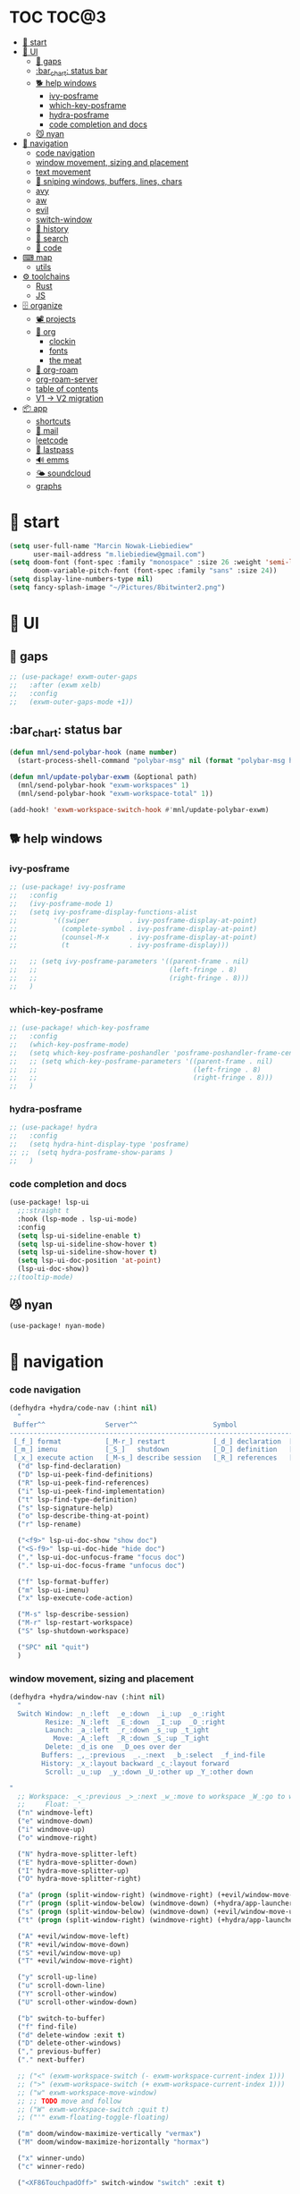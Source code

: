 #+STARTUP: overview
#+VISIBILITY: folded
* TOC :TOC@3:
- [[#-start][🏇 start]]
- [[#-ui][💄 UI]]
  - [[#-gaps][🌌 gaps]]
  - [[#bar_chart-status-bar][:bar_chart: status bar]]
  - [[#-help-windows][🐕 help windows]]
    - [[#ivy-posframe][ivy-posframe]]
    - [[#which-key-posframe][which-key-posframe]]
    - [[#hydra-posframe][hydra-posframe]]
    - [[#code-completion-and-docs][code completion and docs]]
  - [[#-nyan][😼 nyan]]
- [[#-navigation][🧭 navigation]]
    - [[#code-navigation][code navigation]]
    -  [[#window-movement-sizing-and-placement][window movement, sizing and placement]]
    - [[#text-movement][text movement]]
    - [[#-sniping-windows-buffers-lines-chars][🎯 sniping windows, buffers, lines, chars]]
    - [[#avy][avy]]
    - [[#aw][aw]]
    - [[#evil][evil]]
    - [[#switch-window][switch-window]]
    - [[#-history][📜 history]]
    - [[#-search][🔎 search]]
    - [[#-code][🥐 code]]
- [[#-map][⌨ map]]
  - [[#utils][utils]]
- [[#-toolchains][⚙ toolchains]]
  - [[#rust][Rust]]
  - [[#js][JS]]
- [[#-organize][🗄 organize]]
  - [[#-projects][📽 projects]]
  - [[#-org][🦄 org]]
    - [[#clockin][clockin]]
    - [[#fonts][fonts]]
    - [[#the-meat][the meat]]
  - [[#-org-roam][🧠 org-roam]]
  - [[#org-roam-server][org-roam-server]]
  - [[#table-of-contents][table of contents]]
  - [[#v1---v2-migration][V1 -> V2 migration]]
- [[#-app][📦 app]]
  - [[#shortcuts][shortcuts]]
  - [[#-mail][📧 mail]]
  - [[#leetcode][leetcode]]
  - [[#-lastpass][🔐 lastpass]]
  - [[#-emms][🔊 emms]]
  - [[#-soundcloud][🌤 soundcloud]]
  - [[#graphs][graphs]]

* 🏇 start
#+begin_src emacs-lisp
(setq user-full-name "Marcin Nowak-Liebiediew"
      user-mail-address "m.liebiediew@gmail.com")
(setq doom-font (font-spec :family "monospace" :size 26 :weight 'semi-light)
      doom-variable-pitch-font (font-spec :family "sans" :size 24))
(setq display-line-numbers-type nil)
(setq fancy-splash-image "~/Pictures/8bitwinter2.png")
#+end_src
* 💄 UI
** 🌌 gaps
#+begin_src emacs-lisp
;; (use-package! exwm-outer-gaps
;;   :after (exwm xelb)
;;   :config
;;   (exwm-outer-gaps-mode +1))
#+end_src
** :bar_chart: status bar
#+begin_src emacs-lisp
(defun mnl/send-polybar-hook (name number)
  (start-process-shell-command "polybar-msg" nil (format "polybar-msg hook %s %s" name number)))

(defun mnl/update-polybar-exwm (&optional path)
  (mnl/send-polybar-hook "exwm-workspaces" 1)
  (mnl/send-polybar-hook "exwm-workspace-total" 1))

(add-hook! 'exwm-workspace-switch-hook #'mnl/update-polybar-exwm)
#+end_src
** 🐕 help windows
*** ivy-posframe
#+begin_src emacs-lisp
;; (use-package! ivy-posframe
;;   :config
;;   (ivy-posframe-mode 1)
;;   (setq ivy-posframe-display-functions-alist
;;         '((swiper          . ivy-posframe-display-at-point)
;;           (complete-symbol . ivy-posframe-display-at-point)
;;           (counsel-M-x     . ivy-posframe-display-at-point)
;;           (t               . ivy-posframe-display)))

;;   ;; (setq ivy-posframe-parameters '((parent-frame . nil)
;;   ;;                                 (left-fringe . 8)
;;   ;;                                 (right-fringe . 8)))
;;   )
#+end_src
*** which-key-posframe
#+begin_src emacs-lisp
;; (use-package! which-key-posframe
;;   :config
;;   (which-key-posframe-mode)
;;   (setq which-key-posframe-poshandler 'posframe-poshandler-frame-center)
;;   ;; (setq which-key-posframe-parameters '((parent-frame . nil)
;;   ;;                                       (left-fringe . 8)
;;   ;;                                       (right-fringe . 8)))
;;   )

#+end_src
*** hydra-posframe
#+begin_src emacs-lisp
;; (use-package! hydra
;;   :config
;;   (setq hydra-hint-display-type 'posframe)
;; ;;  (setq hydra-posframe-show-params )
;;   )
#+end_src
*** code completion and docs
#+begin_src emacs-lisp
(use-package! lsp-ui
  ;;:straight t
  :hook (lsp-mode . lsp-ui-mode)
  :config
  (setq lsp-ui-sideline-enable t)
  (setq lsp-ui-sideline-show-hover t)
  (setq lsp-ui-sideline-show-hover t)
  (setq lsp-ui-doc-position 'at-point)
  (lsp-ui-doc-show))
;;(tooltip-mode)
#+end_src
** 😼 nyan
#+begin_src emacs-lisp
(use-package! nyan-mode)
#+end_src
* 🧭 navigation
*** code navigation
#+begin_src emacs-lisp
(defhydra +hydra/code-nav (:hint nil)
  "
 Buffer^^               Server^^                   Symbol
-------------------------------------------------------------------------------------
 [_f_] format           [_M-r_] restart            [_d_] declaration  [_i_] implementation  [_o_] documentation
 [_m_] imenu            [_S_]   shutdown           [_D_] definition   [_t_] type            [_r_] rename
 [_x_] execute action   [_M-s_] describe session   [_R_] references   [_s_] signature"
  ("d" lsp-find-declaration)
  ("D" lsp-ui-peek-find-definitions)
  ("R" lsp-ui-peek-find-references)
  ("i" lsp-ui-peek-find-implementation)
  ("t" lsp-find-type-definition)
  ("s" lsp-signature-help)
  ("o" lsp-describe-thing-at-point)
  ("r" lsp-rename)

  ("<f9>" lsp-ui-doc-show "show doc")
  ("<S-f9>" lsp-ui-doc-hide "hide doc")
  ("," lsp-ui-doc-unfocus-frame "focus doc")
  ("." lsp-ui-doc-focus-frame "unfocus doc")

  ("f" lsp-format-buffer)
  ("m" lsp-ui-imenu)
  ("x" lsp-execute-code-action)

  ("M-s" lsp-describe-session)
  ("M-r" lsp-restart-workspace)
  ("S" lsp-shutdown-workspace)

  ("SPC" nil "quit")
  )
#+end_src
***  window movement, sizing and placement
#+begin_src emacs-lisp
(defhydra +hydra/window-nav (:hint nil)
  "
  Switch Window: _n_:left  _e_:down  _i_:up  _o_:right
         Resize: _N_:left  _E_:down  _I_:up  _O_:right
         Launch: _a_:left  _r_:down _s_:up _t_ight
           Move: _A_:left  _R_:down _S_:up _T_ight
         Delete: _d_is one  _D_oes over der
        Buffers: _,_:previous  _._:next  _b_:select  _f_ind-file
        History: _x_:layout backward _c_:layout forward
         Scroll: _u_:up  _y_:down _U_:other up _Y_:other down

"
  ;; Workspace: _<_:previous _>_:next _w_:move to workspace _W_:go to workspace
  ;;     Float: _'_
  ("n" windmove-left)
  ("e" windmove-down)
  ("i" windmove-up)
  ("o" windmove-right)

  ("N" hydra-move-splitter-left)
  ("E" hydra-move-splitter-down)
  ("I" hydra-move-splitter-up)
  ("O" hydra-move-splitter-right)

  ("a" (progn (split-window-right) (windmove-right) (+evil/window-move-left) (+hydra/app-launcher/body) (hydra-push '(+hydra/app-launcher/body))) :exit t)
  ("r" (progn (split-window-below) (windmove-down) (+hydra/app-launcher/body) (hydra-push '(+hydra/app-launcher/body))) :exit t)
  ("s" (progn (split-window-below) (windmove-down) (+evil/window-move-up) (+hydra/app-launcher/body) (hydra-push '(+hydra/app-launcher/body))) :exit t)
  ("t" (progn (split-window-right) (windmove-right) (+hydra/app-launcher/body) (hydra-push '(+hydra/app-launcher/body))) :exit t)

  ("A" +evil/window-move-left)
  ("R" +evil/window-move-down)
  ("S" +evil/window-move-up)
  ("T" +evil/window-move-right)

  ("y" scroll-up-line)
  ("u" scroll-down-line)
  ("Y" scroll-other-window)
  ("U" scroll-other-window-down)

  ("b" switch-to-buffer)
  ("f" find-file)
  ("d" delete-window :exit t)
  ("D" delete-other-windows)
  ("," previous-buffer)
  ("." next-buffer)

  ;; ("<" (exwm-workspace-switch (- exwm-workspace-current-index 1)))
  ;; (">" (exwm-workspace-switch (+ exwm-workspace-current-index 1)))
  ;; ("w" exwm-workspace-move-window)
  ;; ;; TODO move and follow
  ;; ("W" exwm-workspace-switch :quit t)
  ;; ("'" exwm-floating-toggle-floating)

  ("m" doom/window-maximize-vertically "vermax")
  ("M" doom/window-maximize-horizontally "hormax")

  ("x" winner-undo)
  ("c" winner-redo)

  ("<XF86TouchpadOff>" switch-window "switch" :exit t)



  ("SPC" nil "quit"))
#+end_src
*** text movement
#+begin_src emacs-lisp
(map! :g "<XF86Launch6>" #'goto-last-change)
(map! :g "<XF86TouchpadToggle>" #'avy-goto-char-timer)
(map! :g "<XF86TouchpadOn>" #'avy-goto-line)

(map! :g "<s-f5>" #'avy-goto-char-timer)
(map! :g "<s-f6>" #'avy-goto-line)
(map! :g "<s-f7>" #'avy-goto-line)
(map! :g "<s-f8>" #'swiper)

(map! :g "<f5>" #'evil-scroll-down)
(map! :g "<f6>" #'evil-scroll-up)
(map! :g "<f7>" #'scroll-other-window-down)
(map! :g "<f8>" #'scroll-other-window)

(map! :g "<s-XF86Launch7>" #'goto-last-change)
(map! :g "<s-XF86Launch8>" #'goto-last-change-reverse)
(map! :g "<XF86Tools>" #'org-capture)
;;(map! :g "c-TAB" #'+vterm/toggle)
;;(map! :g "C-RET" #'switch-to-buffer)
;; (map! :g "?\s-x"(lambda () (interactive) (evil-window-vnew nil nil) (dired "~")))
;; (map! :g "?\s-&" (lambda (command)
;;              (interactive (list (read-shell-command "$ ")))
;;              (start-process-shell-command command nil command)))
#+end_src
***
***

*** 🎯 sniping windows, buffers, lines, chars
*** avy
#+begin_src emacs-lisp
(setq avy-all-windows t)
(setq avy-keys '(?n ?e ?i ?o ?m ?u ?y))
#+end_src
*** aw
#+begin_src emacs-lisp
(setq aw-keys '(?n ?e ?i ?o ?m ?u ?y))
#+end_src
*** evil
#+begin_src emacs-lisp
(setq evil-snipe-scope 'buffer)
#+end_src
*** TODO switch-window
#+begin_src emacs-lisp
(use-package! switch-window
  :config
  (setq switch-window-qwerty-shortcuts '("n" "e" "i" "o" "m" "u" "r"))
  ;; (global-set-key (kbd "C-x o") 'switch-window)
  ;; (global-set-key (kbd "C-x 1") 'switch-window-then-maximize)
  ;; (global-set-key (kbd "C-x 2") 'switch-window-then-split-below)
  ;; (global-set-key (kbd "C-x 3") 'switch-window-then-split-right)
  ;; (global-set-key (kbd "C-x 0") 'switch-window-then-delete)

  ;; (global-set-key (kbd "C-x 4 d") 'switch-window-then-dired)
  ;; (global-set-key (kbd "C-x 4 f") 'switch-window-then-find-file)
  ;; (global-set-key (kbd "C-x 4 m") 'switch-window-then-compose-mail)
  ;; (global-set-key (kbd "C-x 4 r") 'switch-window-then-find-file-read-only)

  ;; (global-set-key (kbd "C-x 4 C-f") 'switch-window-then-find-file)
  ;; (global-set-key (kbd "C-x 4 C-o") 'switch-window-then-display-buffer)

  ;; (global-set-key (kbd "C-x 4 0") 'switch-window-then-kill-buffer)
  ;; (defvar switch-window-extra-map
  ;;   (let ((map (make-sparse-keymap)))
  ;;     (define-key map (kbd "i") 'switch-window-mvborder-up)
  ;;     (define-key map (kbd "k") 'switch-window-mvborder-down)
  ;;     (define-key map (kbd "j") 'switch-window-mvborder-left)
  ;;     (define-key map (kbd "l") 'switch-window-mvborder-right)
  ;;     (define-key map (kbd "b") 'balance-windows)
  ;;     (define-key map (kbd "SPC") 'switch-window-resume-auto-resize-window)
  ;;     map)
  ;;   "Extra keymap for ‘switch-window’ input.
  ;; Note: at the moment, it cannot bind commands, which will
  ;; increase or decrease window's number, for example:
  ;; `split-window-below' `split-window-right' `maximize'.")
  )
#+end_src
*** 📜 history
#+begin_src emacs-lisp
#+end_src
*** 🔎 search
#+begin_src emacs-lisp
#+end_src
*** 🥐 code
#+begin_src emacs-lisp
(map! :g "s-t" #'lsp-describe-thing-at-point)
(map! :g "s-d" #'lsp-goto-type-definition)
#+end_src

* ⌨ map
#+begin_src emacs-lisp
(setq-default evil-escape-key-sequence "ii")
(setq-default evil-escape-delay 0.2)

(map! :g "<XF86Launch6>"  #'+hydra/code-nav/body)
(map! :g "<XF86Launch6>"  #'+hydra/code-nav/body)
(map! :g "<f9>"  #'+hydra/code-nav/body)
(map! :g "<XF86TouchpadOff>"  #'+hydra/window-nav/body)
(map! :g "<XF86TouchpadOff>"  #'+hydra/window-nav/body)
#+end_src
** utils
#+begin_src emacs-lisp
(defvar hydra-stack nil)

(defun hydra-push (expr)
  (push `(lambda () ,expr) hydra-stack))

(defun hydra-pop ()
  (interactive)
  (let ((x (pop hydra-stack)))
    (when x
      (funcall x))))
#+end_src
* ⚙ toolchains
** Rust
#+begin_src emacs-lisp
(after! rustic
  (setq lsp-rust-server 'rust-analyzer)
  (setq rustic-lsp-server 'rust-analyzer))
#+end_src
** JS
#+begin_src emacs-lisp
                                        ; (require 'svelte-mode)
#+end_src
* 🗄 organize
** 📽 projects
#+begin_src emacs-lisp
(setq projectile-project-search-path '("~/Projects/"))
#+end_src
** 🦄 org
*** clockin
#+begin_src emacs-lisp
(defun in-same-heading-as-clock-p ()
  "Check if the cursor is in the same heading as the current clock.
That means:
1. There is a current clock
2. The cursor is in the same buffer as that clock.
3. The cursor is in the same heading as that clock."
  (let ((cb (current-buffer))
        (clockb (marker-buffer org-clock-marker))
        clock-hb
        cursor-hb)

    (when (and
           clockb             ; clock buffer
           ;; clock buffer is the same as this buffer
           (eq cb clockb))
      (setq clock-hb (save-excursion
                       (goto-char (marker-position org-clock-marker))
                       (org-back-to-heading t)
                       (point))
            cursor-hb (save-excursion
                        (org-back-to-heading t)
                        (point)))
      (= cursor-hb clock-hb))))

(defun action-1 ()
  (cond
   ;; clock is running in this heading, do nothing
   ((in-same-heading-as-clock-p)
    nil)

   ;; clock is running in another heading. IF this heading has autoclock
   ((and (marker-buffer org-clock-marker)
         (not (in-same-heading-as-clock-p)))
    ;; first clock out
    (org-clock-out)
    (when (org-entry-get (point) "AUTOCLOCK")
      (org-clock-in)))
   ;; no clock is running, and
   ((and (null (marker-buffer org-clock-marker))
         (org-entry-get (point) "AUTOCLOCK"))
    (org-clock-in))))


(add-hook! 'post-command-hook 'action-1)
#+end_src
*** fonts
#+begin_src emacs-lisp
(defun efs/org-font-setup ()
  ;; Replace list hyphen with dot
  (font-lock-add-keywords 'org-mode
                          '(("^ *\\([-]\\) "
                             (0 (prog1 () (compose-region (match-beginning 1) (match-end 1) "•"))))))

  ;; Set faces for heading levels
  (dolist (face '((org-level-1 . 1.2)
                  (org-level-2 . 1.1)
                  (org-level-3 . 1.05)
                  (org-level-4 . 1.0)
                  (org-level-5 . 1.1)
                  (org-level-6 . 1.1)
                  (org-level-7 . 1.1)
                  (org-level-8 . 1.1))))
  ;;    (set-face-attribute (car face) nil :font "Cantarell" :weight 'regular :height (cdr face)))

  ;; Ensure that anything that should be fixed-pitch in Org files appears that way
  (set-face-attribute 'org-block nil :foreground nil :inherit 'fixed-pitch)
  (set-face-attribute 'org-code nil   :inherit '(shadow fixed-pitch))
  (set-face-attribute 'org-table nil   :inherit '(shadow fixed-pitch))
  (set-face-attribute 'org-verbatim nil :inherit '(shadow fixed-pitch))
  (set-face-attribute 'org-special-keyword nil :inherit '(font-lock-comment-face fixed-pitch))
  (set-face-attribute 'org-meta-line nil :inherit '(font-lock-comment-face fixed-pitch))
  (set-face-attribute 'org-checkbox nil :inherit 'fixed-pitch))

#+end_src
*** the meat
#+begin_src emacs-lisp
(defun dw/read-file-as-string (path)
  (with-temp-buffer
    (insert-file-contents path)
    (buffer-string)))

(defun date-hook-fn ()
  (goto-char (line-end-position))
  (insert (format-time-string " :%m/%d/%Y %H:%M")))

(add-hook! 'org-checkbox-statistics-hook 'date-hook-fn)

(after! org
  (setq org-src-window-setup 'current-window
        org-return-follows-link t
        org-babel-load-languages '((emacs-lisp . t)
                                   (python . t)
                                   (ob-python . t)
                                   (dot . t)
                                   (C . t)
                                   (R . t))
        org-confirm-babel-evaluate nil
        org-use-speed-commands t
        org-catch-invisible-edits 'show


        org-preview-latex-image-directory "/tmp/ltximg/"
        org-structure-template-alist '(("a" . "export ascii")
                                       ("c" . "center")
                                       ("C" . "comment")
                                       ("e" . "example")
                                       ("E" . "export")
                                       ("h" . "export html")
                                       ("l" . "export latex")
                                       ("q" . "quote")
                                       ("s" . "src")
                                       ("v" . "verse")
                                       ("el" . "src emacs-lisp")
                                       ("d" . "definition")
                                       ("t" . "theorem"))))

(use-package! org
  ;; :hook (org-mode . efs/org-font-setup)
  :config
  (require 'org-habit)
  (add-to-list 'org-modules 'org-habit)
  (setq org-habit-graph-column 60)
  (setq org-display-inline-images t)
  (setq org-redisplay-inline-images t)
  (setq org-startup-with-inline-images "inlineimages")
  (setq org-ellipsis " ▾")

  (setq org-agenda-files
        (append
         (list "~/org/roam/personal/plan")
         (list "~/org/roam/personal/health")
         (list "~/org/roam/personal/health/body")
         (list "~/org/roam/personal/health/mind")
         (list "~/org/roam/personal/health/money")
         (list "~/org/roam/personal/health/intake")
         (list "~/org/roam/personal/health/sport")
         (list "~/org/roam/personal/health/medical_services")
         (list "~/org/roam/personal/people")
         (list "~/org/roam/personal/grow")
         (list "~/org/roam/personal/daily")
         ))

  (setq org-agenda-start-with-log-mode t)
  (setq org-log-done 'time)
  (setq org-log-into-drawer t)

  (setq org-todo-keywords
        '((sequence "TODO(t)" "FOCUS(f)" "NEXT(n)" "MIT(m)" "BIGBALL(B)" "|" "DONE(d!)")
          (sequence "ACTIVE(a)" "READY(r)" "ONHOLD(h)" "WAIT(w@/!)""LATER(l)" "PLAN(p)" "BACKLOG(b)" "HORIZON(h)" "REVIEW(v)" "|" "COMPLETED(c)" "CANC(k@)" "FAILED(F)")))


  (setq org-refile-targets
        '(("/home/marcin/org/roam/archive.org" :maxlevel . 1)
          ("/home/marcin/org/roam/tasks.org" :maxlevel . 1)))

  (advice-add 'org-refile :after 'org-save-all-org-buffers)
  (setq org-tag-alist
        '((:startgroup)
                                        ; Put mutually exclusive tags here
          (:endgroup)
          ("@home" . ?H)
          ("@work" . ?W)
          ("agenda" . ?a)
          ("workflow" . ?a)
          ("planning" . ?p)
          ("note" . ?n)
          ("idea" . ?i)))

  (setq org-agenda-custom-commands
        '(("d" "Dashboard"
           ((agenda "" ((org-deadline-warning-days 7)))
            (todo "FOCUS"
                  ((org-agenda-overriding-header "What's on the table")))
            (todo "NEXT"
                  ((org-agenda-overriding-header "Next Tasks")))
            (todo "TODO"
                  ((org-agenda-overriding-header "Todos")))
            (tags-todo "agenda/ACTIVE" ((org-agenda-overriding-header "Active Projects")))))

          ("n" "Next Tasks"
           ((todo "NEXT"
                  ((org-agenda-overriding-header "Next Tasks")))))

          ("W" "Work Tasks" tags-todo "+work-email")

          ;; Low-effort next actions
          ("e" tags-todo "+TODO=\"NEXT\"+Effort<15&+Effort>0"
           ((org-agenda-overriding-header "Low Effort Tasks")
            (org-agenda-max-todos 20)
            (org-agenda-files org-agenda-files)))

          ("w" "Workflow Status"
           ((todo "WAIT"
                  ((org-agenda-overriding-header "Waiting on External")
                   (org-agenda-files org-agenda-files)))
            (todo "REVIEW"
                  ((org-agenda-overriding-header "In Review")
                   (org-agenda-files org-agenda-files)))
            (todo "PLAN"
                  ((org-agenda-overriding-header "In Planning")
                   (org-agenda-todo-list-sublevels nil)
                   (org-agenda-files org-agenda-files)))
            (todo "BACKLOG"
                  ((org-agenda-overriding-header "Project Backlog")
                   (org-agenda-todo-list-sublevels nil)
                   (org-agenda-files org-agenda-files)))
            (todo "READY"
                  ((org-agenda-overriding-header "Ready for Work")
                   (org-agenda-files org-agenda-files)))
            (todo "ACTIVE"
                  ((org-agenda-overriding-header "Active Projects")
                   (org-agenda-files org-agenda-files)))
            (todo "COMPLETED"
                  ((org-agenda-overriding-header "Completed Projects")
                   (org-agenda-files org-agenda-files)))
            (todo "CANC"
                  ((org-agenda-overriding-header "Cancelled Projects")
                   (org-agenda-files org-agenda-files)))))))

  (setq org-capture-templates
        `(
          ("j" "Journaling" text (function org-roam-dailies-find-today ))

          ;; ("m" "Metrics Capture")
          ;; ("mw" "Weight" table-line (file+headline "~/org/roam/metrics.org" "Weight")
          ;;  "| %U | %^{Weight} | %^{Notes} |" :kill-buffer t)
          ;; ("mc" "Cooking" entry (file+olp+datetree "~/org/roam/metrics.org")
          ;;  "* Checking Email :email:\n\n%?" :clock-in :clock-resume :empty-lines 1)
          ;; ("ms" "Shopping" entry (file+olp+datetree "~/org/roam/metrics.org")
          ;;  "* Checking Email :email:\n\n%?" :clock-in :clock-resume :empty-lines 1)
          ;; ("mt" "Cleaning" entry (file+olp+datetree "~/org/roam/metrics.org")
          ;;  "* Checking Email :email:\n\n%?" :clock-in :clock-resume :empty-lines 1)

          ("o" "Link capture" entry
           (file+headline "~/org/roam/bookmarks.org" "INBOX")
           "* %a %U"
           :immediate-finish t)

          ("t" "Task" entry (file+olp "~/org/roam/tasks.org" "Inbox")
           "* TODO %?\n  %U\n  %a\n  %i" :empty-lines 1)

          ("v" "Voice")
          ("vr" "start recording" nil (file+function "~/org/roam/voice/.org" (lambda () (interactive) (call-process-shell-command "audio-recorder -c start && audio-recorder -c hide" nil 0)))
           "* new recording %U %a"           )
          ("vs" "stop recording" nil (function (lambda () (interactive) (call-process-shell-command "audio-recorder -c stop && audio-recorder -c quit" nil 0))))
          ("va" "show app" nil (function (lambda () (interactive) (call-process-shell-command "audio-recorder -c show" nil 0))))
          ("vt" "hide app" nil (function (lambda () (interactive) (call-process-shell-command "audio-recorder -c hide" nil 0))))

          ;; ("w" "Workflow")
          ;; ("wa" "Apps Improvement" entry (file+olp "~/org/roam/workflow.org" "Apps")
          ;;  "* TODO %?\n  %U\n  %a\n  %i" :empty-lines 1)
          ))


  (define-key global-map (kbd "C-c j")
    (lambda () (interactive) (org-capture nil "jj")))

  (efs/org-font-setup))



(setq org-html-validation-link nil)  ;; removes validation link from exported html file
(require 'org-protocol)
(setq org-protocol-default-template-key "o")

(setq deft-directory "~/org/roam"
      deft-extensions '("txt" "org")
      deft-recursive t)
#+end_src
** 🧠 org-roam
#+begin_src emacs-lisp
(use-package! org-roam
  :config
  (setq org-directory "~/org/")
  (setq org-roam-dailies-directory "personal/daily/")
  (setq org-roam-tag-sources '(prop all-directories))
  (setq org-roam-graph-executable "/usr/bin/dot")
  (setq org-roam-graph-viewer "/usr/bin/firefox")
  (setq org-roam-prefer-id-links t)
  (setq org-roam-capture-immediate-template '(("d" "default" plain (function org-roam--capture-get-point)
                                               "%?"
                                               :file-name "${slug}"
                                               :head
                                               "#+TITLE: ${title}\n#+created_at:%T\n#+roam_tags: Empty\n\n%?\n* Inbox \n\n* Connected"
                                               :unnarrowed t
                                               :immediate-finish t)))

  (setq org-roam-capture-templates '(("n" "new" plain (function org-roam-capture--get-point)
                                      "%?"
                                      :file-name "${slug}"
                                      :head
                                      "#+TITLE: ${title}\n#+created_at:%T\n#+roam_tags: Empty\n\n%?\n* Inbox \n\n* Connected"
                                      :immediate-finish nil
                                      :unnarrowed t)
                                     ("i" "inbox" plain (function org-roam-capture--get-point)
                                      "** %?"
                                      :file-name "${slug}"
                                      :olp ("Inbox")
                                      :immediate-finish nil
                                      :unnarrowed nil)
                                     ("r" "resources" plain (function org-roam-capture--get-point)
                                      "- %?"
                                      :file-name "${slug}"
                                      :olp ("Resources")
                                      :immediate-finish nil
                                      :unnarrowed nil)
                                     )
        )
  (setq org-roam-dailies-capture-templates
        `(("d" "default" entry
           #'org-roam-capture--get-point
           :file-name "personal/daily/%<%Y-%m-%d>"
           :head ,(dw/read-file-as-string "~/org/templates/journal.org")
           :olp ("Journal")
           :immediate-finish t
           )))
  (add-hook!
   'org-roam-capture-after-find-file-hook
   (lambda ()
     (org-id-get-create)
     (save-buffer)
     (org-roam-db-update)))
  (advice-add
   #'org-roam-link--replace-link-on-save
   :after
   #'my/replace-file-with-id-link)
  )
#+end_src
** org-roam-server
#+begin_src emacs-lisp
(use-package! org-roam-server
  :config
  (setq org-roam-server-host "127.0.0.1"
        org-roam-server-port 8080
        org-roam-server-authenticate nil
        org-roam-server-export-inline-images t
        org-roam-server-serve-files nil
        org-roam-server-served-file-extensions '("pdf" "mp4" "ogv")
        org-roam-server-network-poll t
        org-roam-server-network-arrows nil
        org-roam-server-network-label-truncate t
        org-roam-server-network-label-truncate-length 60
        org-roam-server-network-label-wrap-length 20))

(defun org-roam-server-open ()
  "Ensure the server is active, then open the roam graph."
  (interactive)
  (smartparens-global-mode -1)
  (org-roam-server-mode 1)
  (browse-url-xdg-open (format "http://localhost:%d" org-roam-server-port))
  (smartparens-global-mode 1))
(add-hook 'org-capture-mode-hook #'org-id-get-create)

;; automatically enable server-mode
(after! org-roam
  (smartparens-global-mode -1)
  (org-roam-server-mode)
  (smartparens-global-mode 1))
#+end_src
** table of contents
#+begin_src emacs-lisp
(use-package! toc-org
  :config
  (add-hook! 'org-mode-hook 'toc-org-mode)
  (add-hook! 'markdown-mode-hook 'toc-org-mode)
  )
;; (if (require 'toc-org nil t)
;;     (add-hook 'org-mode-hook 'toc-org-mode)

;;   ;; enable in markdown, too
;;   (add-hook 'markdown-mode-hook 'toc-org-mode)
;;   (define-key markdown-mode-map (kbd "\C-c\C-o") 'toc-org-markdown-follow-thing-at-point))
;; (warn "toc-org not found"))
#+end_src
** V1 -> V2 migration
#+begin_src emacs-lisp
(defun my/replace-file-with-id-link ()
  "Replaces file links with ID links where possible in current buffer."
  (interactive)
  (let (path desc)
    (org-with-point-at 1
      (while (re-search-forward org-link-bracket-re nil t)
        (setq desc (match-string 2))
        (when-let ((link (save-match-data (org-element-lineage (org-element-context) '(link) t))))
          (when (string-equal "file" (org-element-property :type link))
            (setq path (expand-file-name (org-element-property :path link)))
            (replace-match "")
            (insert (org-roam-format-link path desc))))))))

;; (dolist (file (org-roam--list-all-files))
;;   (with-current-buffer (or (find-buffer-visiting file)
;;                            (find-file-noselect file))
;;     (org-with-point-at 1
;;       (org-id-get-create))
;;     (save-buffer)))

;; (org-roam-db-build-cache)

;; (dolist (file (org-roam--list-all-files))
;;   (with-current-buffer (or (find-buffer-visiting file)
;;                            (find-file-noselect file))
;;     (my/replace-file-with-id-link)
;;     (save-buffer)))

;; (org-roam-db-build-cache)
#+end_src

* 📦 app
** shortcuts
all windows spawn inside currently selected buffer
#+begin_src emacs-lisp
;; (defhydra +hydra/app-launcher (:hint nil :exit t)
;;   "
;;   Anything: _r_un nything
;;      Stack: _s_:buffers browsers _f_iles
;;      Tools: _t_erminal _a_:browser _B_igger browser
;;      Files: current folder project folder
;;        PKS:
;;      Feeds: _m_ail _y_ss _h_ackernews _Y_eddit _4_chan
;;        Fun: _y_outube _w_aking up _m_spotify _M_soundcloud

;; "
;;   ("t" vterm)
;;   ("a" (lambda () (interactive) (start-process-shell-command "qutebrowser" nil "qutebrowser")))
;;   ("B" (lambda () (interactive) (start-process-shell-command "chromium" nil "chromium")))
;;   ("y" (lambda () (interactive) (start-process-shell-command "youtube" nil "qutebrowser youtube.com")))
;;   ("4" (lambda () (interactive) (start-process-shell-command "4chan" nil "qutebrowser 4chan.org")))
;;   ("h" (lambda () (interactive) (start-process-shell-command "HN" nil "qutebrowser news.ycombinator.com")))
;;   ("y" (lambda () (interactive) (start-process-shell-command "reddit" nil "qutebrowser reddit.com")))
;;   ("m" =mu4e)
;;   ("Y" elfeed)
;;   ("w" (lambda () (interactive) (start-process-shell-command "reddit" nil "qutebrowser https://app.wakingup.com/")))
;;   ("m" (lambda () (interactive) (start-process-shell-command "spotify" nil "/usr/bin/spotify")))
;;   ("M" soundklaus-my-favorites)
;;   ("s" switch-to-buffer)
;;   ("f" find-file)
;;   ("F" (lambda () (interactive) (start-process-shell-command "dolphin" nil "dolphin")))
;;   ("r" (lambda (command)
;;          (interactive (list (read-shell-command "$ ")))
;;          (start-process-shell-command command nil command)))
;;   ("q" nil)
;;   )
#+end_src
** 📧 mail
#+begin_src emacs-lisp

;; (use-package! mu4e
;;   ;; :load-path "/usr/share/emacs/site-lisp/mu4e/"
;;   ;; :defer 20 ; Wait until 20 seconds after startup
;;   :config

;;   ;; This is set to 't' to avoid mail syncing issues when using mbsync
;;   (setq mu4e-change-filenames-when-moving t)

;;   ;; Refresh mail using isync every 10 minutes
;;   (setq mu4e-update-interval (* 10 60))
;;   (setq mu4e-get-mail-command "mbsync -a")
;;   (setq mu4e-maildir "~/Mail")

;;   (setq mu4e-drafts-folder "/[Gmail]/Drafts")
;;   (setq mu4e-sent-folder   "/[Gmail]/Sent Mail")
;;   (setq mu4e-refile-folder "/[Gmail]/All Mail")
;;   (setq mu4e-trash-folder  "/[Gmail]/Kosz")
;;   (setq mu4e-bookmarks
;;         '((:name "Unread messages" :query "flag:unread AND NOT flag:trashed" :key ?i)
;;           (:name "Today's messages" :query "date:today..now" :key ?t)
;;           (:name "The Boss" :query "from:stallman" :key ?s)
;;           (:name "Last 7 days" :query "date:7d..now" :hide-unread t :key ?w)
;;           (:name "Messages with images" :query "mime:image/*" :key ?p)))
;;   (setq mu4e-maildir-shortcuts
;;         '((:maildir "/Inbox"    :key ?i)
;;           (:maildir "/[Gmail]/Sent Mail" :key ?s)
;;           (:maildir "/[Gmail]/Trash"     :key ?t)
;;           (:maildir "/[Gmail]/Drafts"    :key ?d)
;;           (:maildir "/[Gmail]/All Mail"  :key ?a)))
;;   (setq smtpmail-smtp-server "smtp.gmail.com"
;;         smtpmail-smtp-service 465
;;         smtpmail-stream-type  'ssl)
;;   (setq message-send-mail-function 'smtpmail-send-it)
;;   (setq mu4e-compose-signature "Marcin"))
#+end_src

** leetcode
#+begin_src emacs-lisp
(use-package! leetcode
  :config
  (setq leetcode-prefer-language "python3")
  (setq leetcode-prefer-sql "mysql")
  (setq leetcode-save-solutions t)
  (setq leetcode-directory "~/org/roam/science_and_engineering/formal_science/computer_science/algorithms_and_data_structures/leetcode"))
#+end_src
** 🔐 lastpass
#+begin_src emacs-lisp
;; (use-package! lastpass
;;   :config
;;   :after (exwm xelb)
;;   (setq lastpass-user "m.liebiediew@gmail.com")
;;   (setq lastpass-trust-login t)
;;   (lastpass-auth-source-enable))
#+end_src
** 🔊 emms
#+begin_src emacs-lisp
(use-package! emms
  :config
  (require 'emms-setup)
  (emms-standard)
  (emms-default-players)
  )
#+end_src
** 🌤 soundcloud
#+begin_src emacs-lisp
(use-package! soundklaus
  :commands
  (soundklaus-activities
   soundklaus-connect
   soundklaus-my-favorites
   soundklaus-my-playlists
   soundklaus-my-tracks
   soundklaus-playlists
   soundklaus-tracks))
#+end_src
** graphs
#+begin_src emacs-lisp
(use-package! graphviz-dot-mode
  :config
  (setq graphviz-dot-indent-width 4))

(use-package! company-graphviz-dot
  )
#+end_src
